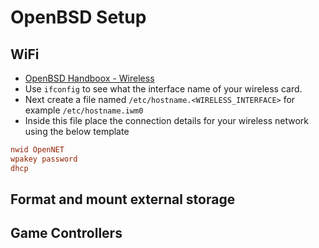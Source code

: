 * OpenBSD Setup
** WiFi
- [[https://www.openbsdhandbook.com/networking/wireless/][OpenBSD Handboox - Wireless]]
- Use =ifconfig= to see what the interface name of your wireless card.
- Next create a file named =/etc/hostname.<WIRELESS_INTERFACE>= for example =/etc/hostname.iwm0=
- Inside this file place the connection details for your wireless network using the below template
#+begin_src conf
  nwid OpenNET
  wpakey password
  dhcp
#+end_src
** Format and mount external storage
** Game Controllers
